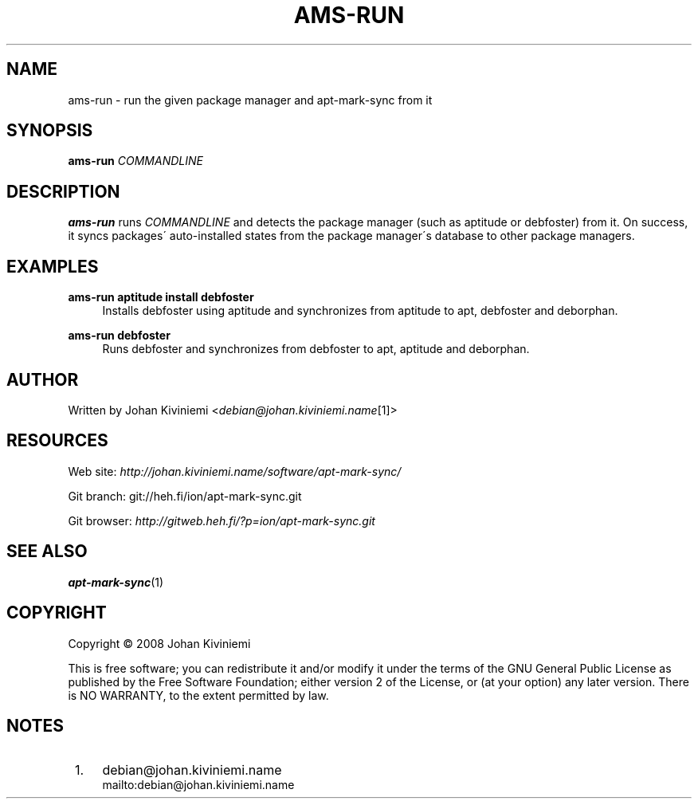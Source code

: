 .\"     Title: ams-run
.\"    Author: 
.\" Generator: DocBook XSL Stylesheets v1.73.2 <http://docbook.sf.net/>
.\"      Date: 01/02/2008
.\"    Manual: 
.\"    Source: 
.\"
.TH "AMS\-RUN" "1" "01/02/2008" "" ""
.\" disable hyphenation
.nh
.\" disable justification (adjust text to left margin only)
.ad l
.SH "NAME"
ams-run - run the given package manager and apt-mark-sync from it
.SH "SYNOPSIS"
\fBams\-run\fR \fICOMMANDLINE\fR
.sp
.SH "DESCRIPTION"
\fBams\-run\fR runs \fICOMMANDLINE\fR and detects the package manager (such as aptitude or debfoster) from it\. On success, it syncs packages\' auto\-installed states from the package manager\'s database to other package managers\.
.sp
.SH "EXAMPLES"
.PP
\fBams\-run aptitude install debfoster\fR
.RS 4
Installs debfoster using aptitude and synchronizes from aptitude to apt, debfoster and deborphan\.
.RE
.PP
\fBams\-run debfoster\fR
.RS 4
Runs debfoster and synchronizes from debfoster to apt, aptitude and deborphan\.
.RE
.SH "AUTHOR"
Written by Johan Kiviniemi <\fIdebian@johan\.kiviniemi\.name\fR\&[1]>
.sp
.SH "RESOURCES"
Web site: \fIhttp://johan\.kiviniemi\.name/software/apt\-mark\-sync/\fR
.sp
Git branch: git://heh\.fi/ion/apt\-mark\-sync\.git
.sp
Git browser: \fIhttp://gitweb\.heh\.fi/?p=ion/apt\-mark\-sync\.git\fR
.sp
.SH "SEE ALSO"
\fBapt\-mark\-sync\fR(1)
.sp
.SH "COPYRIGHT"
Copyright \(co 2008 Johan Kiviniemi
.sp
This is free software; you can redistribute it and/or modify it under the terms of the GNU General Public License as published by the Free Software Foundation; either version 2 of the License, or (at your option) any later version\. There is NO WARRANTY, to the extent permitted by law\.
.sp
.SH "NOTES"
.IP " 1." 4
debian@johan.kiviniemi.name
.RS 4
\%mailto:debian@johan.kiviniemi.name
.RE
